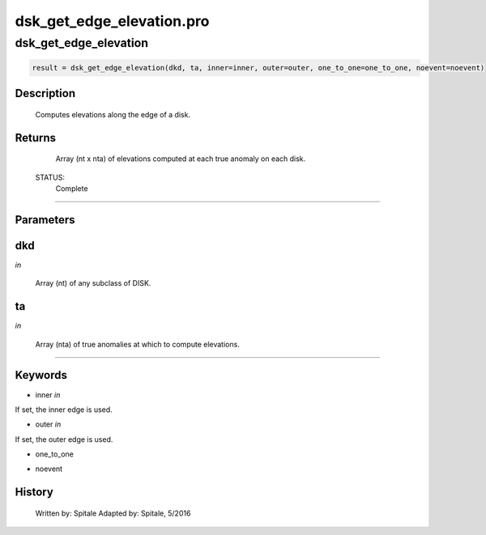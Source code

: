dsk\_get\_edge\_elevation.pro
===================================================================================================



























dsk\_get\_edge\_elevation
________________________________________________________________________________________________________________________





.. code:: IDL

 result = dsk_get_edge_elevation(dkd, ta, inner=inner, outer=outer, one_to_one=one_to_one, noevent=noevent)



Description
-----------
	Computes elevations along the edge of a disk.










Returns
-------

	Array (nt x nta) of elevations computed at each true anomaly on each
	disk.


 STATUS:
	Complete










+++++++++++++++++++++++++++++++++++++++++++++++++++++++++++++++++++++++++++++++++++++++++++++++++++++++++++++++++++++++++++++++++++++++++++++++++++++++++++++++++++++++++++++


Parameters
----------




dkd
-----------------------------------------------------------------------------

*in* 

 Array (nt) of any subclass of DISK.





ta
-----------------------------------------------------------------------------

*in* 

 Array (nta) of true anomalies at which to compute elevations.






+++++++++++++++++++++++++++++++++++++++++++++++++++++++++++++++++++++++++++++++++++++++++++++++++++++++++++++++++++++++++++++++++++++++++++++++++++++++++++++++++++++++++++++++++




Keywords
--------


.. _inner
- inner *in* 

If set, the inner edge is used.




.. _outer
- outer *in* 

If set, the outer edge is used.




.. _one\_to\_one
- one\_to\_one 



.. _noevent
- noevent 













History
-------

 	Written by:	Spitale
 	Adapted by:	Spitale, 5/2016





















